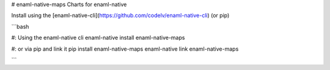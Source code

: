 # enaml-native-maps
Charts for enaml-native

Install using the [enaml-native-cli](https://github.com/codelv/enaml-native-cli) (or pip)

```bash

#: Using the enaml-native cli
enaml-native install enaml-native-maps

#: or via pip and link it
pip install enaml-native-maps
enaml-native link enaml-native-maps

```


